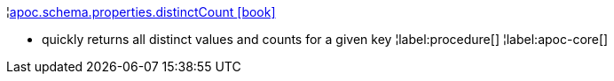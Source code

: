 ¦xref::overview/apoc.schema/apoc.schema.properties.distinctCount.adoc[apoc.schema.properties.distinctCount icon:book[]] +

 - quickly returns all distinct values and counts for a given key
¦label:procedure[]
¦label:apoc-core[]
